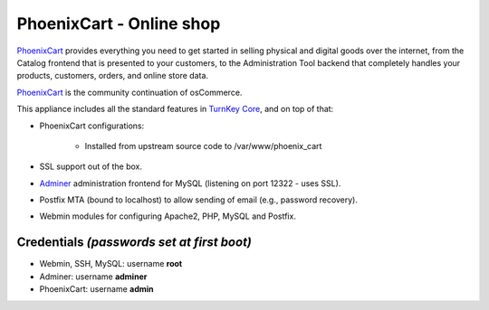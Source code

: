PhoenixCart - Online shop
=========================

`PhoenixCart`_ provides everything you need to get started in selling
physical and digital goods over the internet, from the Catalog frontend
that is presented to your customers, to the Administration Tool backend
that completely handles your products, customers, orders, and online
store data.

`PhoenixCart`_ is the community continuation of osCommerce.

This appliance includes all the standard features in `TurnKey Core`_,
and on top of that:

- PhoenixCart configurations:
   
   - Installed from upstream source code to /var/www/phoenix_cart

- SSL support out of the box.
- `Adminer`_ administration frontend for MySQL (listening on port
  12322 - uses SSL).
- Postfix MTA (bound to localhost) to allow sending of email (e.g.,
  password recovery).
- Webmin modules for configuring Apache2, PHP, MySQL and Postfix.

Credentials *(passwords set at first boot)*
-------------------------------------------

-  Webmin, SSH, MySQL: username **root**
-  Adminer: username **adminer**
-  PhoenixCart: username **admin**


.. _PhoenixCart: https://phoenixcart.org/
.. _TurnKey Core: https://www.turnkeylinux.org/core
.. _Adminer: http://www.adminer.org/
